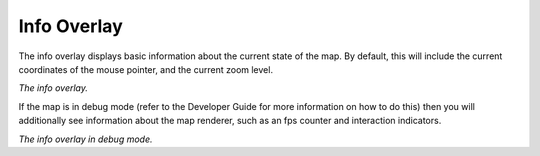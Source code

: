 Info Overlay
------------

The info overlay displays basic information about the current state of the map. By default, this will include the current coordinates of the mouse pointer, and the current zoom level.

|resources-mapview-overlays-info.png| *The info overlay.*

If the map is in debug mode (refer to the Developer Guide for more information on how to do this) then you will additionally see information about the map renderer, such as an fps counter and interaction indicators.

|resources-mapview-overlays-info-debug.png| *The info overlay in debug mode.*

.. |resources-mapview-overlays-info.png| image:: resources-mapview-overlays-info.png

.. |resources-mapview-overlays-info-debug.png| image:: resources-mapview-overlays-info-debug.png


.. help-id: au.gov.asd.tac.constellation.views.mapview.overlays.InfoOverlay
